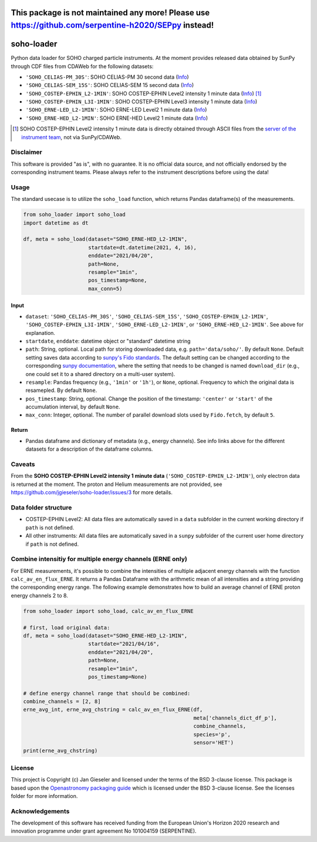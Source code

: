 This package is not maintained any more! Please use https://github.com/serpentine-h2020/SEPpy instead!
======================================================================================================

soho-loader
===============

Python data loader for SOHO charged particle instruments. At the moment provides released data obtained by SunPy through CDF files from CDAWeb for the following datasets:

-   ``'SOHO_CELIAS-PM_30S'``: SOHO CELIAS-PM 30 second data (`Info <https://cdaweb.gsfc.nasa.gov/misc/NotesS.html#SOHO_CELIAS-PM_30S>`_)
-   ``'SOHO_CELIAS-SEM_15S'``: SOHO CELIAS-SEM 15 second data (`Info <https://cdaweb.gsfc.nasa.gov/misc/NotesS.html#SOHO_CELIAS-SEM_15S>`_)    
-   ``'SOHO_COSTEP-EPHIN_L2-1MIN'``: SOHO COSTEP-EPHIN Level2 intensity 1 minute data (`Info <https://www.ieap.uni-kiel.de/et/ag-heber/costep/data.php>`_) [1]_
-   ``'SOHO_COSTEP-EPHIN_L3I-1MIN'``: SOHO COSTEP-EPHIN Level3 intensity 1 minute data (`Info <https://cdaweb.gsfc.nasa.gov/misc/NotesS.html#SOHO_COSTEP-EPHIN_L3I-1MIN>`_)
-   ``'SOHO_ERNE-LED_L2-1MIN'``: SOHO ERNE-LED Level2 1 minute data (`Info <https://cdaweb.gsfc.nasa.gov/misc/NotesS.html#SOHO_ERNE-LED_L2-1MIN>`_)
-   ``'SOHO_ERNE-HED_L2-1MIN'``: SOHO ERNE-HED Level2 1 minute data (`Info <https://cdaweb.gsfc.nasa.gov/misc/NotesS.html#SOHO_ERNE-HED_L2-1MIN>`_)

.. [1] SOHO COSTEP-EPHIN Level2 intensity 1 minute data is directly obtained through ASCII files from the `server of the instrument team <http://ulysses.physik.uni-kiel.de/costep/level2/>`_, not via SunPy/CDAWeb.

Disclaimer
----------
This software is provided "as is", with no guarantee. It is no official data source, and not officially endorsed by the corresponding instrument teams. Please always refer to the instrument descriptions before using the data!


Usage
-----

The standard usecase is to utilize the ``soho_load`` function, which
returns Pandas dataframe(s) of the measurements.

.. code:: python

   from soho_loader import soho_load
   import datetime as dt

   df, meta = soho_load(dataset="SOHO_ERNE-HED_L2-1MIN",
                        startdate=dt.datetime(2021, 4, 16),
                        enddate="2021/04/20",
                        path=None,
                        resample="1min",
                        pos_timestamp=None,
                        max_conn=5)

Input
~~~~~

-  ``dataset``: ``'SOHO_CELIAS-PM_30S'``, ``'SOHO_CELIAS-SEM_15S'``, ``'SOHO_COSTEP-EPHIN_L2-1MIN'``, ``'SOHO_COSTEP-EPHIN_L3I-1MIN'``, ``'SOHO_ERNE-LED_L2-1MIN'``, or ``'SOHO_ERNE-HED_L2-1MIN'``. See above for explanation.
-  ``startdate``, ``enddate``: datetime object or "standard" datetime string
-  ``path``: String, optional. Local path for storing downloaded data, e.g. ``path='data/soho/'``. By default ``None``. Default setting saves data according to `sunpy's Fido standards <https://docs.sunpy.org/en/stable/guide/acquiring_data/fido.html#downloading-data>`_. The default setting can be changed according to the corresponding `sunpy documentation <https://docs.sunpy.org/en/stable/guide/customization.html>`_, where the setting that needs to be changed is named ``download_dir`` (e.g., one could set it to a shared directory on a multi-user system).
-  ``resample``: Pandas frequency (e.g., ``'1min'`` or ``'1h'``), or ``None``, optional. Frequency to which the original data is resamepled. By default ``None``.
-  ``pos_timestamp``: String, optional. Change the position of the timestamp: ``'center'`` or ``'start'`` of the accumulation interval, by default ``None``.
-  ``max_conn``: Integer, optional. The number of parallel download slots used by ``Fido.fetch``, by default ``5``.

Return
~~~~~~

-  Pandas dataframe and dictionary of metadata (e.g., energy channels). See info links above for the different datasets for a description of the dataframe columns.


Caveats
-------
From the **SOHO COSTEP-EPHIN Level2 intensity 1 minute data** (``'SOHO_COSTEP-EPHIN_L2-1MIN'``), only electron data is returned at the moment. The proton and Helium measurements are not provided, see https://github.com/jgieseler/soho-loader/issues/3 for more details.


Data folder structure
---------------------

- COSTEP-EPHIN Level2: All data files are automatically saved in a ``data`` subfolder in the current working directory if ``path`` is not defined.
- All other instruments: All data files are automatically saved in a ``sunpy`` subfolder of the current user home directory if ``path`` is not defined.


Combine intensitiy for multiple energy channels (ERNE only)
-----------------------------------------------------------

For ERNE measurements, it's possible to combine the intensities of multiple adjacent energy channels with the function ``calc_av_en_flux_ERNE``. It returns a Pandas Dataframe with the arithmetic mean of all intensities and a string providing the corresponding energy range. The following example demonstrates how to build an average channel of ERNE proton energy channels 2 to 8. 


.. code:: python

    from soho_loader import soho_load, calc_av_en_flux_ERNE
    
    # first, load original data:
    df, meta = soho_load(dataset="SOHO_ERNE-HED_L2-1MIN",
                         startdate="2021/04/16",
                         enddate="2021/04/20",
                         path=None,
                         resample="1min",
                         pos_timestamp=None)

    # define energy channel range that should be combined:
    combine_channels = [2, 8]
    erne_avg_int, erne_avg_chstring = calc_av_en_flux_ERNE(df, 
                                                           meta['channels_dict_df_p'],
                                                           combine_channels,
                                                           species='p',
                                                           sensor='HET')
    print(erne_avg_chstring)


License
-------

This project is Copyright (c) Jan Gieseler and licensed under
the terms of the BSD 3-clause license. This package is based upon
the `Openastronomy packaging guide <https://github.com/OpenAstronomy/packaging-guide>`_
which is licensed under the BSD 3-clause license. See the licenses folder for
more information.

Acknowledgements
----------------

The development of this software has received funding from the European Union's Horizon 2020 research and innovation programme under grant agreement No 101004159 (SERPENTINE).
